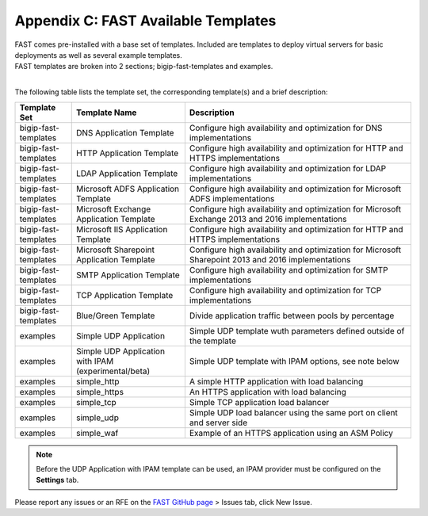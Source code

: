 .. _temp-list:

Appendix C: FAST Available Templates
====================================

| FAST comes pre-installed with a base set of templates. Included are templates to deploy virtual servers for basic deployments as well as several example templates. 
| FAST templates are broken into 2 sections; bigip-fast-templates and examples. 
|

The following table lists the template set, the corresponding template(s) and a brief description:

.. list-table::
      :widths: 50 100 200
      :header-rows: 1

      * - Template Set
        - Template Name
        - Description

      * - bigip-fast-templates
        - DNS Application Template
        - Configure high availability and optimization for DNS implementations

      * - bigip-fast-templates
        - HTTP Application Template
        - Configure high availability and optimization for HTTP and HTTPS implementations

      * - bigip-fast-templates
        - LDAP Application Template
        - Configure high availability and optimization for LDAP implementations

      * - bigip-fast-templates
        - Microsoft ADFS Application Template
        - Configure high availability and optimization for Microsoft ADFS implementations

      * - bigip-fast-templates
        - Microsoft Exchange Application Template
        - Configure high availability and optimization for Microsoft Exchange 2013 and 2016 implementations

      * - bigip-fast-templates
        - Microsoft IIS Application Template
        - Configure high availability and optimization for HTTP and HTTPS implementations
      
      * - bigip-fast-templates
        - Microsoft Sharepoint Application Template
        - Configure high availability and optimization for Microsoft Sharepoint 2013 and 2016 implementations

      * - bigip-fast-templates
        - SMTP Application Template
        - Configure high availability and optimization for SMTP implementations

      * - bigip-fast-templates
        - TCP Application Template
        - Configure high availability and optimization for TCP implementations

      * - bigip-fast-templates
        - Blue/Green Template
        - Divide application traffic between pools by percentage        

      * - examples
        - Simple UDP Application
        - Simple UDP template wuth parameters defined outside of the template

      * - examples
        - Simple UDP Application with IPAM (experimental/beta)
        - Simple UDP template with IPAM options, see note below
   
      * - examples
        - simple_http
        - A simple HTTP application with load balancing

      * - examples
        - simple_https
        - An HTTPS application with load balancing

      * - examples
        - simple_tcp
        - Simple TCP application load balancer

      * - examples
        - simple_udp
        - Simple UDP load balancer using the same port on client and server side

      * - examples
        - simple_waf
        - Example of an HTTPS application using an ASM Policy

.. NOTE:: Before the UDP Application with IPAM template can be used, an IPAM provider must be configured on the **Settings** tab.

Please report any issues or an RFE on the `FAST GitHub page <https://github.com/F5Networks/f5-appsvcs-templates>`_ > Issues tab, click New Issue.